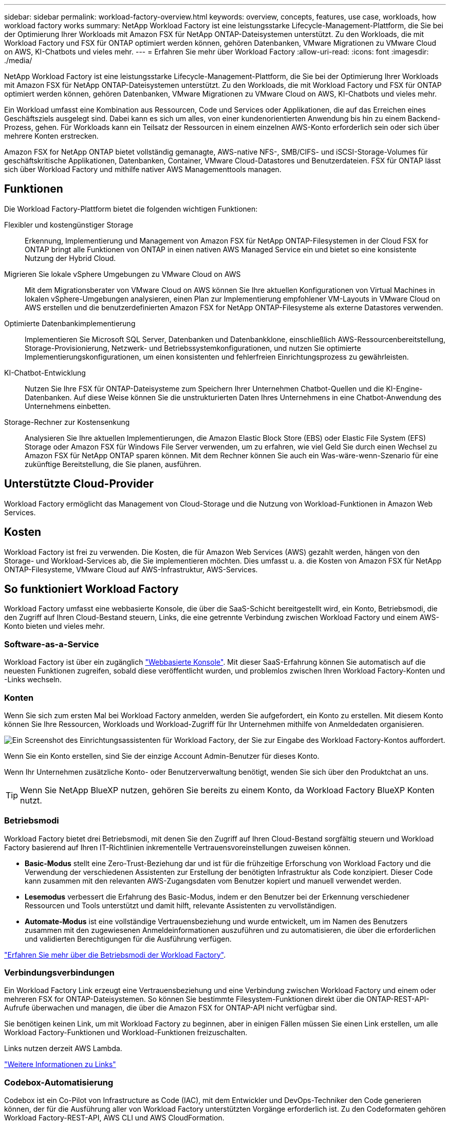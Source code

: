 ---
sidebar: sidebar 
permalink: workload-factory-overview.html 
keywords: overview, concepts, features, use case, workloads, how workload factory works 
summary: NetApp Workload Factory ist eine leistungsstarke Lifecycle-Management-Plattform, die Sie bei der Optimierung Ihrer Workloads mit Amazon FSX für NetApp ONTAP-Dateisystemen unterstützt. Zu den Workloads, die mit Workload Factory und FSX für ONTAP optimiert werden können, gehören Datenbanken, VMware Migrationen zu VMware Cloud on AWS, KI-Chatbots und vieles mehr. 
---
= Erfahren Sie mehr über Workload Factory
:allow-uri-read: 
:icons: font
:imagesdir: ./media/


[role="lead"]
NetApp Workload Factory ist eine leistungsstarke Lifecycle-Management-Plattform, die Sie bei der Optimierung Ihrer Workloads mit Amazon FSX für NetApp ONTAP-Dateisystemen unterstützt. Zu den Workloads, die mit Workload Factory und FSX für ONTAP optimiert werden können, gehören Datenbanken, VMware Migrationen zu VMware Cloud on AWS, KI-Chatbots und vieles mehr.

Ein Workload umfasst eine Kombination aus Ressourcen, Code und Services oder Applikationen, die auf das Erreichen eines Geschäftsziels ausgelegt sind. Dabei kann es sich um alles, von einer kundenorientierten Anwendung bis hin zu einem Backend-Prozess, gehen. Für Workloads kann ein Teilsatz der Ressourcen in einem einzelnen AWS-Konto erforderlich sein oder sich über mehrere Konten erstrecken.

Amazon FSX for NetApp ONTAP bietet vollständig gemanagte, AWS-native NFS-, SMB/CIFS- und iSCSI-Storage-Volumes für geschäftskritische Applikationen, Datenbanken, Container, VMware Cloud-Datastores und Benutzerdateien. FSX für ONTAP lässt sich über Workload Factory und mithilfe nativer AWS Managementtools managen.



== Funktionen

Die Workload Factory-Plattform bietet die folgenden wichtigen Funktionen:

Flexibler und kostengünstiger Storage:: Erkennung, Implementierung und Management von Amazon FSX für NetApp ONTAP-Filesystemen in der Cloud FSX for ONTAP bringt alle Funktionen von ONTAP in einen nativen AWS Managed Service ein und bietet so eine konsistente Nutzung der Hybrid Cloud.
Migrieren Sie lokale vSphere Umgebungen zu VMware Cloud on AWS:: Mit dem Migrationsberater von VMware Cloud on AWS können Sie Ihre aktuellen Konfigurationen von Virtual Machines in lokalen vSphere-Umgebungen analysieren, einen Plan zur Implementierung empfohlener VM-Layouts in VMware Cloud on AWS erstellen und die benutzerdefinierten Amazon FSX for NetApp ONTAP-Filesysteme als externe Datastores verwenden.
Optimierte Datenbankimplementierung:: Implementieren Sie Microsoft SQL Server, Datenbanken und Datenbankklone, einschließlich AWS-Ressourcenbereitstellung, Storage-Provisionierung, Netzwerk- und Betriebssystemkonfigurationen, und nutzen Sie optimierte Implementierungskonfigurationen, um einen konsistenten und fehlerfreien Einrichtungsprozess zu gewährleisten.
KI-Chatbot-Entwicklung:: Nutzen Sie Ihre FSX für ONTAP-Dateisysteme zum Speichern Ihrer Unternehmen Chatbot-Quellen und die KI-Engine-Datenbanken. Auf diese Weise können Sie die unstrukturierten Daten Ihres Unternehmens in eine Chatbot-Anwendung des Unternehmens einbetten.
Storage-Rechner zur Kostensenkung:: Analysieren Sie Ihre aktuellen Implementierungen, die Amazon Elastic Block Store (EBS) oder Elastic File System (EFS) Storage oder Amazon FSX für Windows File Server verwenden, um zu erfahren, wie viel Geld Sie durch einen Wechsel zu Amazon FSX für NetApp ONTAP sparen können. Mit dem Rechner können Sie auch ein Was-wäre-wenn-Szenario für eine zukünftige Bereitstellung, die Sie planen, ausführen.




== Unterstützte Cloud-Provider

Workload Factory ermöglicht das Management von Cloud-Storage und die Nutzung von Workload-Funktionen in Amazon Web Services.



== Kosten

Workload Factory ist frei zu verwenden. Die Kosten, die für Amazon Web Services (AWS) gezahlt werden, hängen von den Storage- und Workload-Services ab, die Sie implementieren möchten. Dies umfasst u. a. die Kosten von Amazon FSX für NetApp ONTAP-Filesysteme, VMware Cloud auf AWS-Infrastruktur, AWS-Services.



== So funktioniert Workload Factory

Workload Factory umfasst eine webbasierte Konsole, die über die SaaS-Schicht bereitgestellt wird, ein Konto, Betriebsmodi, die den Zugriff auf Ihren Cloud-Bestand steuern, Links, die eine getrennte Verbindung zwischen Workload Factory und einem AWS-Konto bieten und vieles mehr.



=== Software-as-a-Service

Workload Factory ist über ein zugänglich https://console.workloads.netapp.com["Webbasierte Konsole"^]. Mit dieser SaaS-Erfahrung können Sie automatisch auf die neuesten Funktionen zugreifen, sobald diese veröffentlicht wurden, und problemlos zwischen Ihren Workload Factory-Konten und -Links wechseln.



=== Konten

Wenn Sie sich zum ersten Mal bei Workload Factory anmelden, werden Sie aufgefordert, ein Konto zu erstellen. Mit diesem Konto können Sie Ihre Ressourcen, Workloads und Workload-Zugriff für Ihr Unternehmen mithilfe von Anmeldedaten organisieren.

image:screenshot-account-selection.png["Ein Screenshot des Einrichtungsassistenten für Workload Factory, der Sie zur Eingabe des Workload Factory-Kontos auffordert."]

Wenn Sie ein Konto erstellen, sind Sie der einzige Account Admin-Benutzer für dieses Konto.

Wenn Ihr Unternehmen zusätzliche Konto- oder Benutzerverwaltung benötigt, wenden Sie sich über den Produktchat an uns.


TIP: Wenn Sie NetApp BlueXP nutzen, gehören Sie bereits zu einem Konto, da Workload Factory BlueXP Konten nutzt.



=== Betriebsmodi

Workload Factory bietet drei Betriebsmodi, mit denen Sie den Zugriff auf Ihren Cloud-Bestand sorgfältig steuern und Workload Factory basierend auf Ihren IT-Richtlinien inkrementelle Vertrauensvoreinstellungen zuweisen können.

* *Basic-Modus* stellt eine Zero-Trust-Beziehung dar und ist für die frühzeitige Erforschung von Workload Factory und die Verwendung der verschiedenen Assistenten zur Erstellung der benötigten Infrastruktur als Code konzipiert. Dieser Code kann zusammen mit den relevanten AWS-Zugangsdaten vom Benutzer kopiert und manuell verwendet werden.
* *Lesemodus* verbessert die Erfahrung des Basic-Modus, indem er den Benutzer bei der Erkennung verschiedener Ressourcen und Tools unterstützt und damit hilft, relevante Assistenten zu vervollständigen.
* *Automate-Modus* ist eine vollständige Vertrauensbeziehung und wurde entwickelt, um im Namen des Benutzers zusammen mit den zugewiesenen Anmeldeinformationen auszuführen und zu automatisieren, die über die erforderlichen und validierten Berechtigungen für die Ausführung verfügen.


link:operational-modes.html["Erfahren Sie mehr über die Betriebsmodi der Workload Factory"].



=== Verbindungsverbindungen

Ein Workload Factory Link erzeugt eine Vertrauensbeziehung und eine Verbindung zwischen Workload Factory und einem oder mehreren FSX for ONTAP-Dateisystemen. So können Sie bestimmte Filesystem-Funktionen direkt über die ONTAP-REST-API-Aufrufe überwachen und managen, die über die Amazon FSX for ONTAP-API nicht verfügbar sind.

Sie benötigen keinen Link, um mit Workload Factory zu beginnen, aber in einigen Fällen müssen Sie einen Link erstellen, um alle Workload Factory-Funktionen und Workload-Funktionen freizuschalten.

Links nutzen derzeit AWS Lambda.

https://docs.netapp.com/us-en/workload-fsx-ontap/links-overview.html["Weitere Informationen zu Links"^]



=== Codebox-Automatisierung

Codebox ist ein Co-Pilot von Infrastructure as Code (IAC), mit dem Entwickler und DevOps-Techniker den Code generieren können, der für die Ausführung aller von Workload Factory unterstützten Vorgänge erforderlich ist. Zu den Codeformaten gehören Workload Factory-REST-API, AWS CLI und AWS CloudFormation.

Codebox ist auf die Betriebsmodi von Workload Factory ausgerichtet (Basic, Read und Automate) und legt einen klaren Weg für die Ausführungsbereitschaft sowie einen Automatisierungsskatalog für eine schnelle spätere Wiederverwendung fest.

Im Codebox-Fenster wird die IAC angezeigt, die von einem bestimmten Job-Flow-Vorgang generiert wird und von einem grafischen Assistenten oder einer Konversations-Chat-Schnittstelle abgeglichen wird. Codebox unterstützt Farbcodierung und Suche für eine einfache Navigation und Analyse, aber es ist nicht erlaubt zu bearbeiten. Sie können nur im Automatisierungskatalog kopieren oder speichern.

link:codebox-automation.html["Erfahren Sie mehr über Codebox"].



=== Einsparungsrechner

Workload Factory bietet einen Einsparungsrechner, mit dem Sie die Kosten des Storage auf FSX für ONTAP Filesysteme mit Elastic Block Store (EBS), Elastic File Systems (EFS) und FSX für Windows File Server vergleichen können. Je nach Ihren Storage-Anforderungen können Sie feststellen, dass FSX für ONTAP-Filesysteme die kostengünstigste Option für Sie sind.

Die Kriterien, die zwischen den verschiedenen Arten von Storage-Systemen verglichen werden, umfassen die gesamte erforderliche Kapazität und die Gesamt-Performance, einschließlich der erforderlichen IOPS und des erforderlichen Durchsatzes.

https://docs.netapp.com/us-en/workload-fsx-ontap/explore-savings.html["Erfahren Sie, wie Sie Storage-Rechner die Einsparungen erkennen"^]



=== Rest-APIs

Mit Workload Factory können Sie Ihr FSX für ONTAP-Dateisysteme für spezifische Workloads optimieren, automatisieren und betreiben. Jeder Workload legt eine zugehörige REST-API offen. Gemeinsam bilden diese Workloads und APIs eine flexible und erweiterbare Entwicklungsplattform, mit der Sie Ihre FSX for ONTAP-Dateisysteme verwalten können.

Bei der Verwendung der Workload Factory REST-APIs gibt es mehrere Vorteile:

* Die APIs wurden auf der Grundlage von REST-Technologie und aktuellen Best Practices entwickelt. Zu den Kerntechnologien gehören HTTP und JSON.
* Die Workload Factory-Authentifizierung basiert auf dem OAuth2-Standard. NetApp setzt auf die Implementierung des Auth0-Dienstes.
* Die webbasierte Workload Factory-Konsole verwendet dieselben REST-APIs, sodass die beiden Zugriffspfade konsistent sind.


https://console.workloads.netapp.com/api-doc["Sehen Sie sich die Dokumentation zur Workload Factory REST API an"^]
